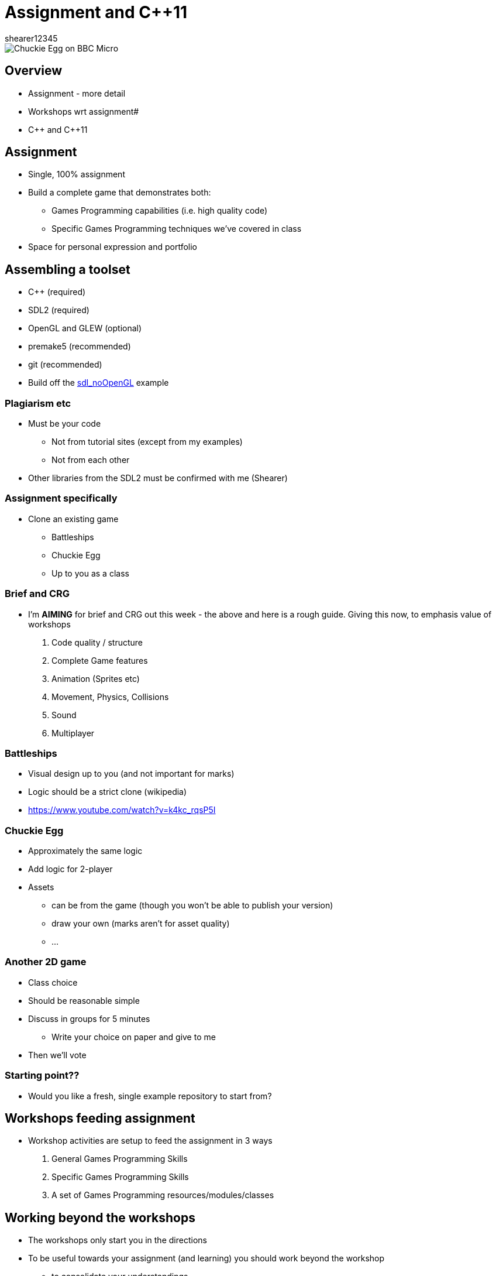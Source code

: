 = Assignment and {cpp}11
shearer12345

:imagesdir: ./assets/
:revealjs_customtheme: "reveal.js/css/theme/white.css"
:source-highlighter: highlightjs

image::Chuckie_Egg_on_BBC_Micro.jpg[]

== Overview

* Assignment - more detail
* Workshops wrt assignment#
* {cpp} and {cpp}11

== Assignment

* Single, 100% assignment
* Build a complete game that demonstrates both:
  ** Games Programming capabilities (i.e. high quality code)
  ** Specific Games Programming techniques we've covered in class
* Space for personal expression and portfolio

== Assembling a toolset

* {cpp} (required)
* SDL2 (required)
* OpenGL and GLEW (optional)
* premake5 (recommended)
* git (recommended)
* Build off the https://github.com/shearer12345/graphicsByExample/tree/master/src/sdl_noOpenGL[sdl_noOpenGL] example

=== Plagiarism etc

* Must be your code
  ** Not from tutorial sites (except from my examples)
  ** Not from each other
* Other libraries from the SDL2 must be confirmed with me (Shearer)

=== Assignment specifically

* Clone an existing game
  ** Battleships
  ** Chuckie Egg
  ** Up to you as a class

=== Brief and CRG

  * I'm *AIMING* for brief and CRG out this week - the above and here is a rough guide. Giving this now, to emphasis value of workshops
  . Code quality / structure
  . Complete Game features
  . Animation (Sprites etc)
  . Movement, Physics, Collisions
  . Sound
  . Multiplayer

=== Battleships

* Visual design up to you (and not important for marks)
* Logic should be a strict clone (wikipedia)
* https://www.youtube.com/watch?v=k4kc_rqsP5I

=== Chuckie Egg

* Approximately the same logic
* Add logic for 2-player
* Assets
  ** can be from the game (though you won't be able to publish your version)
  ** draw your own (marks aren't for asset quality)
  ** ...

=== Another 2D game

* Class choice
* Should be reasonable simple
* Discuss in groups for 5 minutes
  ** Write your choice on paper and give to me
* Then we'll vote

=== Starting point??

* Would you like a fresh, single example repository to start from?



== Workshops feeding assignment

* Workshop activities are setup to feed the assignment in 3 ways
  . General Games Programming Skills
  . Specific Games Programming Skills
  . A set of Games Programming resources/modules/classes

== Working beyond the workshops

* The workshops only start you in the directions
* To be useful towards your assignment (and learning) you should work beyond the workshop
  ** to consolidate your understandings
  ** to build a more useful set of components
  ** to refactor your work to be more useful/easier to use




== {cpp} and {cpp}11

* Make CLASSES !!!!
* Make Classes hierarchies if/when appropriate

== Function/method signatures and reading the documentation!!

* The function/method signature tells you what you need to give the function, or order to use it
* Good documentation should explain what the function/method does and how to use it
* Many libraries provide only C interfaces, even if we're using C++
  ** e.g. SDL and OpenGL

=== SDL_RenderCopy signature

[source, cpp]
----
int SDL_RenderCopy(SDL_Renderer*   renderer,
                   SDL_Texture*    texture,
                   const SDL_Rect* srcrect,
                   const SDL_Rect* dstrect)
----

* What is each parameter?
* What does the `const` do?

https://wiki.libsdl.org/SDL_RenderCopy

=== SDL_GetWindowSize signature

[source, cpp]
----
void SDL_GetWindowSize(SDL_Window* window,
                       int*        w,
                       int*        h)
----

* How does this return data??
  ** the function returns `void` !!!

https://wiki.libsdl.org/SDL_GetWindowSize

=== SDL_GetWindowSize example use

[source, cpp]
----
...
SDL_Window * SDL_CreateWindow( "title",
  SDL_WINDOWPOS_UNDEFINED, SDL_WINDOWPOS_UNDEFINED,
  800, 600,
  SDL_WINDOW_OPENGL);

int width;
int height;
SDL_GetWindowSize(&width, &height);
// width and height will now have the appropriate values
----

== Pointers (a quick recap)

* If you're writing C or {cpp} you really need to understand pointers

http://www.cplusplus.com/doc/tutorial/pointers/

=== Problems with Pointers

* Who owns the pointer?
  ** => who deallocates the memory (or should, or shouldn't)
* Pointer arithmetic
* NULL pointers
* Pointer casting

== {cpp}11 ++amp

* {cpp}11 introduced a lot of really useful features
* {cpp}14 and {cpp}17 have continued this trend
* {cpp} now has features similar too those found in "super-high-level" languages
  ** such as C# or Python - http://preshing.com/20141202/cpp-has-become-more-pythonic/

== unique_ptr and shared_ptr

* {cpp}11 introduces the `unique_ptr` and `shared_ptr`amp
  ** these help to reduce pointer-based areas
  ** with ownership

=== unique_ptr

* Manages the storage of a pointer, providing a limited garbage-collection facility, with little to no overhead over built-in pointers (depending on the deleter used).

* These objects have the ability of taking ownership of a pointer: once they take ownership they manage the pointed object by becoming responsible for its deletion at some point.

=== unique_ptr 2

* unique_ptr objects automatically delete the object they manage (using a deleter) as soon as they themselves are destroyed, or as soon as their value changes either by an assignment operation or by an explicit call to unique_ptr::reset.

http://www.cplusplus.com/reference/memory/unique_ptr/

=== shared_ptr

* Manages the storage of a pointer, providing a limited garbage-collection facility, possibly sharing that management with other objects.

* Objects of shared_ptr types have the ability of taking ownership of a pointer and share that ownership: once they take ownership, the group of owners of a pointer become responsible for its deletion when the last one of them releases that ownership.

=== shared_ptr 2

* shared_ptr objects release ownership on the object they co-own as soon as they themselves are destroyed, or as soon as their value changes either by an assignment operation or by an explicit call to shared_ptr::reset. Once all shared_ptr objects that share ownership over a pointer have released this ownership, the managed object is deleted (normally by calling ::delete, but a different deleter may be specified on construction).

http://www.cplusplus.com/reference/memory/shared_ptr/

=== getting real pointers from unique_ptr and shared_ptr

* Many libraries (C or {cpp} libraries) require you to pass normal pointers
* You can `get` normal pointers from unique_ptr and shared_ptr
  ** be careful of ownership now

http://www.cplusplus.com/reference/memory/unique_ptr/get/
http://www.cplusplus.com/reference/memory/shared_ptr/get/

== Range-based for loop (since {cpp}11)

[source, cpp]
----
std::vector<int> v = {0, 1, 2, 3, 4, 5};

for(const int &i : v) // access by const reference
    std::cout << i << ' ';
std::cout << '\n';

for(auto i: v) // access by value, the type of i is int
    std::cout << i << ' ';
std::cout << '\n';
----

http://en.cppreference.com/w/cpp/language/range-for

== References

* https://en.wikipedia.org/wiki/Chuckie_Egg#/media/File:Chuckie_Egg_on_BBC_Micro.jpg[Chuckie Egg screenshot]
